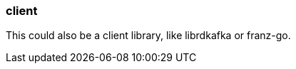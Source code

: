 === client
:term-name: client
:hover-text: A producer application that writes events to Redpanda, or a consumer application that reads events from Redpanda. 
:category: Redpanda

This could also be a client library, like librdkafka or franz-go. 